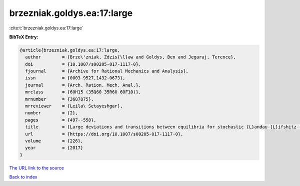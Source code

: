 brzezniak.goldys.ea:17:large
============================

:cite:t:`brzezniak.goldys.ea:17:large`

**BibTeX Entry:**

.. code-block:: bibtex

   @article{brzezniak.goldys.ea:17:large,
     author        = {Brze\'zniak, Zdzis{\l}aw and Goldys, Ben and Jegaraj, Terence},
     doi           = {10.1007/s00205-017-1117-0},
     fjournal      = {Archive for Rational Mechanics and Analysis},
     issn          = {0003-9527,1432-0673},
     journal       = {Arch. Ration. Mech. Anal.},
     mrclass       = {60H15 (35Q60 35R60 60F10)},
     mrnumber      = {3687875},
     mrreviewer    = {Leila\ Setayeshgar},
     number        = {2},
     pages         = {497--558},
     title         = {Large deviations and transitions between equilibria for stochastic {L}andau-{L}ifshitz-{G}ilbert equation},
     url           = {https://doi.org/10.1007/s00205-017-1117-0},
     volume        = {226},
     year          = {2017}
   }

`The URL link to the source <https://doi.org/10.1007/s00205-017-1117-0>`__


`Back to index <../By-Cite-Keys.html>`__
